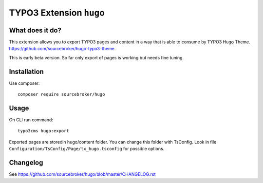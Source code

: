 TYPO3 Extension ``hugo``
######################

What does it do?
****************

This extension allows you to export TYPO3 pages and content in a way that is able to consume by TYPO3 Hugo Theme.
https://github.com/sourcebroker/hugo-typo3-theme.

This is early beta version. So far only export of pages is working but needs fine tuning.

Installation
************

Use composer:

::

  composer require sourcebroker/hugo

Usage
*****

On CLI run command:

::

  typo3cms hugo:export

Exported pages are storedin hugo/content folder. You can change this folder with TsConfig. Look in file
``Configuration/TsConfig/Page/tx_hugo.tsconfig`` for possible options.

Changelog
*********

See https://github.com/sourcebroker/hugo/blob/master/CHANGELOG.rst
